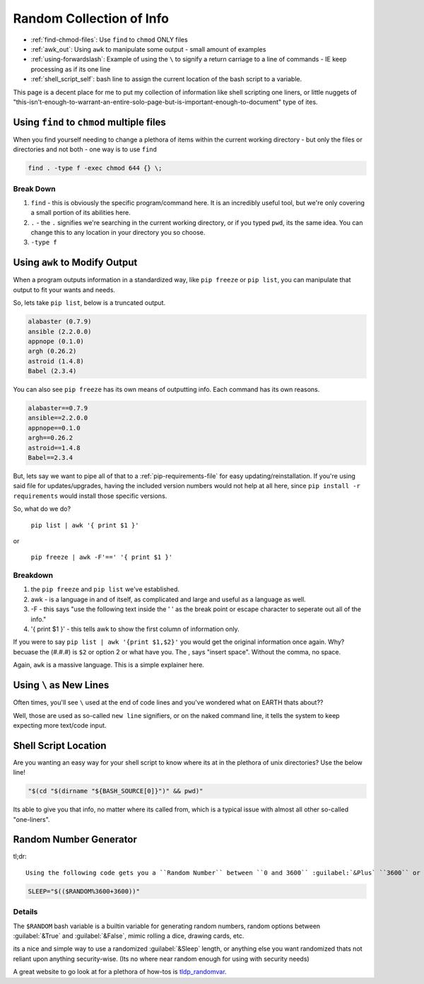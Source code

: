 =========================
Random Collection of Info
=========================

- :ref:`find-chmod-files`: Use ``find`` to ``chmod`` ONLY files
- :ref:`awk_out`: Using ``awk`` to manipulate some output - small amount of examples
- :ref:`using-forwardslash`: Example of using the ``\`` to signify a return carriage to a line of commands - IE keep processing as if its one line
- :ref:`shell_script_self`: bash line to assign the current location of the bash script to a variable.

This page is a decent place for me to put my collection of information like shell scripting one liners, or little nuggets of "this-isn't-enough-to-warrant-an-entire-solo-page-but-is-important-enough-to-document" type of ites.

.. _find-chmod-files:

Using ``find`` to ``chmod`` multiple files
===========================================

When you find yourself needing to change a plethora of items within the current working directory - but only the files or directories and not both - one way is to use ``find``

.. code-block:: bash

  find . -type f -exec chmod 644 {} \;

Break Down
----------

#. ``find`` - this is obviously the specific program/command here. It is an incredibly useful tool, but we're only covering a small portion of its abilities here.
#. ``.`` - the ``.`` signifies we're searching in the current working directory, or if you typed ``pwd``, its the same idea. You can change this to any location in your directory you so choose.
#. ``-type f``

.. _awk_out:

Using ``awk`` to Modify Output
==============================

When a program outputs information in a standardized way, like ``pip freeze`` or ``pip list``, you can manipulate that output to fit your wants and needs.

So, lets take ``pip list``, below is a truncated output.

.. code-block:: bash

  alabaster (0.7.9)
  ansible (2.2.0.0)
  appnope (0.1.0)
  argh (0.26.2)
  astroid (1.4.8)
  Babel (2.3.4)

You can also see ``pip freeze`` has its own means of outputting info. Each command has its own reasons.

.. code-block:: bash

  alabaster==0.7.9
  ansible==2.2.0.0
  appnope==0.1.0
  argh==0.26.2
  astroid==1.4.8
  Babel==2.3.4

But, lets say we want to pipe all of that to a :ref:`pip-requirements-file` for easy updating/reinstallation. If you're using said file for updates/upgrades, having the included version numbers would not help at all here, since ``pip install -r requirements`` would install those specific versions.

So, what do we do?

 ``pip list | awk '{ print $1 }'``

or

 ``pip freeze | awk -F'==' '{ print $1 }'``

Breakdown
---------

#. the ``pip freeze`` and ``pip list`` we've established.
#. awk - is a language in and of itself, as complicated and large and useful as a language as well.
#. -F - this says "use the following text inside the ' ' as the break point or escape character to seperate out all of the info."
#. '{ print $1 }' - this tells awk to show the first column of information only.

If you were to say ``pip list | awk '{print $1,$2}'`` you would get the original information once again. Why? becuase the (#.#.#) is ``$2`` or option 2 or what have you. The , says "insert space". Without the comma, no space.

Again, ``awk`` is a massive language. This is a simple explainer here.

.. _using-forwardslash:

Using ``\`` as New Lines
========================

Often times, you'll see ``\`` used at the end of code lines and you've wondered what on EARTH thats about??

Well, those are used as so-called ``new line`` signifiers, or on the naked command line, it tells the system to keep expecting more text/code input.

.. _shell_script_self:

Shell Script Location
=====================

Are you wanting an easy way for your shell script to know where its at in the plethora of unix directories? Use the below line!

.. code-block:: bash

  "$(cd "$(dirname "${BASH_SOURCE[0]}")" && pwd)"

Its able to give you that info, no matter where its called from, which is a typical issue with almost all other so-called "one-liners".

Random Number Generator
=======================

tl;dr::

  Using the following code gets you a ``Random Number`` between ``0 and 3600`` :guilabel:`&Plus` ``3600`` or ``1 hour``

.. code-block:: bash

  SLEEP="$(($RANDOM%3600+3600))"

Details
-------

The ``$RANDOM`` bash variable is a builtin variable for generating random numbers, random options between :guilabel:`&True` and :guilabel:`&False`, mimic rolling a dice, drawing cards, etc.

its a nice and simple way to use a randomized :guilabel:`&Sleep` length, or anything else you want randomized thats not reliant upon anything security-wise. (Its no where near random enough for using with security needs)

A great website to go look at for a plethora of how-tos is `tldp_randomvar`_. 

.. _tldp_randomvar: http://tldp.org/LDP/abs/html/randomvar.html
